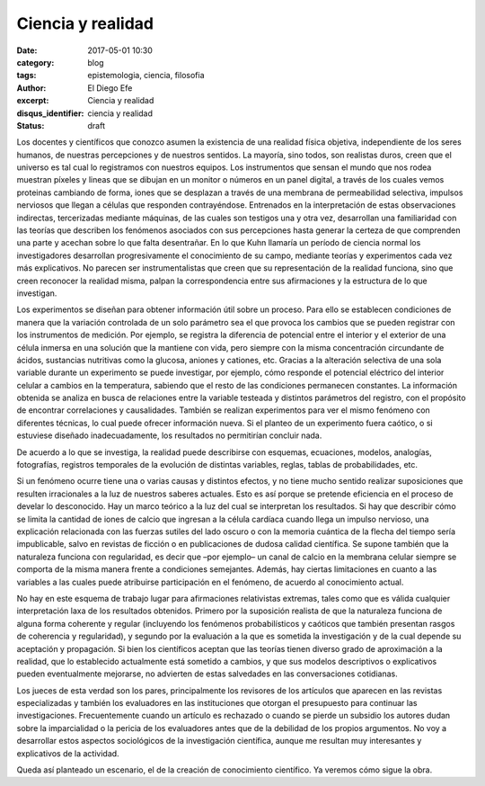 Ciencia y realidad
##################

:date: 2017-05-01 10:30
:category: blog
:tags: epistemologia, ciencia, filosofia
:author: El Diego Efe
:excerpt: Ciencia y realidad
:disqus_identifier: ciencia y realidad
:status: draft

Los docentes y científicos que conozco asumen la existencia de una realidad
física objetiva, independiente de los seres humanos, de nuestras percepciones y
de nuestros sentidos. La mayoría, sino todos, son realistas duros, creen que el
universo es tal cual lo registramos con nuestros equipos. Los instrumentos que
sensan el mundo que nos rodea muestran píxeles y lineas que se dibujan en un
monitor o números en un panel digital, a través de los cuales vemos proteinas
cambiando de forma, iones que se desplazan a través de una membrana de
permeabilidad selectiva, impulsos nerviosos que llegan a células que responden
contrayéndose. Entrenados en la interpretación de estas observaciones
indirectas, tercerizadas mediante máquinas, de las cuales son testigos una y
otra vez, desarrollan una familiaridad con las teorías que describen los
fenómenos asociados con sus percepciones hasta generar la certeza de que
comprenden una parte y acechan sobre lo que falta desentrañar. En lo que Kuhn
llamaría un período de ciencia normal los investigadores desarrollan
progresivamente el conocimiento de su campo, mediante teorías y experimentos
cada vez más explicativos. No parecen ser instrumentalistas que creen que su
representación de la realidad funciona, sino que creen reconocer la realidad
misma, palpan la correspondencia entre sus afirmaciones y la estructura de lo
que investigan.

Los experimentos se diseñan para obtener información útil sobre un proceso. Para
ello se establecen condiciones de manera que la variación controlada de un solo
parámetro sea el que provoca los cambios que se pueden registrar con los
instrumentos de medición. Por ejemplo, se registra la diferencia de potencial
entre el interior y el exterior de una célula inmersa en una solución que la
mantiene con vida, pero siempre con la misma concentración circundante de
ácidos, sustancias nutritivas como la glucosa, aniones y cationes, etc. Gracias
a la alteración selectiva de una sola variable durante un experimento se puede
investigar, por ejemplo, cómo responde el potencial eléctrico del interior
celular a cambios en la temperatura, sabiendo que el resto de las condiciones
permanecen constantes. La información obtenida se analiza en busca de relaciones
entre la variable testeada y distintos parámetros del registro, con el propósito
de encontrar correlaciones y causalidades. También se realizan experimentos para
ver el mismo fenómeno con diferentes técnicas, lo cual puede ofrecer información
nueva. Si el planteo de un experimento fuera caótico, o si estuviese diseñado
inadecuadamente, los resultados no permitirían concluir nada.

De acuerdo a lo que se investiga, la realidad puede describirse con esquemas,
ecuaciones, modelos, analogías, fotografías, registros temporales de la
evolución de distintas variables, reglas, tablas de probabilidades, etc.

Si un fenómeno ocurre tiene una o varias causas y distintos efectos, y no tiene
mucho sentido realizar suposiciones que resulten irracionales a la luz de
nuestros saberes actuales. Esto es así porque se pretende eficiencia en el
proceso de develar lo desconocido. Hay un marco teórico a la luz del cual se
interpretan los resultados. Si hay que describir cómo se limita la cantidad de
iones de calcio que ingresan a la célula cardíaca cuando llega un impulso
nervioso, una explicación relacionada con las fuerzas sutiles del lado oscuro o
con la memoria cuántica de la flecha del tiempo sería impublicable, salvo en
revistas de ficción o en publicaciones de dudosa calidad científica. Se supone
también que la naturaleza funciona con regularidad, es decir que –por ejemplo–
un canal de calcio en la membrana celular siempre se comporta de la misma manera
frente a condiciones semejantes. Además, hay ciertas limitaciones en cuanto a
las variables a las cuales puede atribuirse participación en el fenómeno, de
acuerdo al conocimiento actual.

No hay en este esquema de trabajo lugar para afirmaciones relativistas extremas,
tales como que es válida cualquier interpretación laxa de los resultados
obtenidos. Primero por la suposición realista de que la naturaleza funciona de
alguna forma coherente y regular (incluyendo los fenómenos probabilísticos y
caóticos que también presentan rasgos de coherencia y regularidad), y segundo
por la evaluación a la que es sometida la investigación y de la cual depende su
aceptación y propagación. Si bien los científicos aceptan que las teorías tienen
diverso grado de aproximación a la realidad, que lo establecido actualmente está
sometido a cambios, y que sus modelos descriptivos o explicativos pueden
eventualmente mejorarse, no advierten de estas salvedades en las conversaciones
cotidianas.

Los jueces de esta verdad son los pares, principalmente los revisores de los
artículos que aparecen en las revistas especializadas y también los evaluadores
en las instituciones que otorgan el presupuesto para continuar las
investigaciones. Frecuentemente cuando un artículo es rechazado o cuando se
pierde un subsidio los autores dudan sobre la imparcialidad o la pericia de los
evaluadores antes que de la debilidad de los propios argumentos. No voy a
desarrollar estos aspectos sociológicos de la investigación científica, aunque
me resultan muy interesantes y explicativos de la actividad.

Queda así planteado un escenario, el de la creación de conocimiento científico.
Ya veremos cómo sigue la obra.
